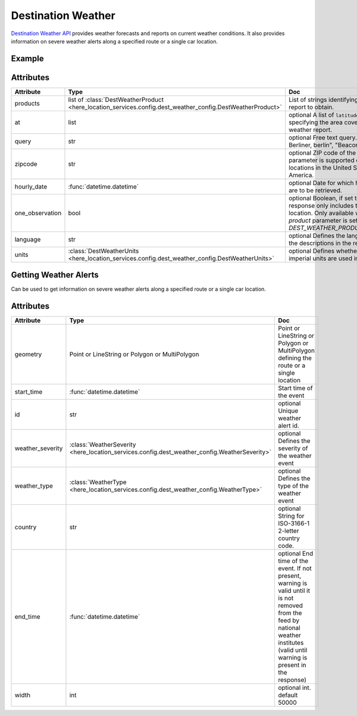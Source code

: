 Destination Weather
====================
`Destination Weather API  <https://platform.here.com/services/details/hrn:here:service::olp-here:destination-weather-3/overview>`_ provides weather forecasts and reports on current weather conditions. It also provides information on severe weather alerts along a specified route or a single car location.

Example
-------

.. jupyter-execute::

    import os
    from here_location_services import LS
    from here_map_widget import Map, MarkerCluster, ObjectLayer
    from here_location_services.config.dest_weather_config import DEST_WEATHER_PRODUCT


    LS_API_KEY = os.environ.get("LS_API_KEY")
    ls = LS(api_key=LS_API_KEY)

    result1 = ls.get_dest_weather(
        at=[19.1503, 72.8530],
        products=[DEST_WEATHER_PRODUCT.observation]
    )

    results = []
    m = Map(
        api_key=LS_API_KEY,
        center=[19.1621, 73.0008],
        zoom=7,
    )
    for observation in result1.places[0]["observations"]:
        results.append(
                dict(
                    lat=observation["place"]["location"]["lat"],
                    lng=observation["place"]["location"]["lng"],
                    data=observation["description"] + " " + str(observation["temperature"]) + "C",
                )
            )

    provider = MarkerCluster(data_points=results, show_bubble=True)
    layer = ObjectLayer(provider=provider)
    m.add_layer(layer)
    m

Attributes
----------

====================   ===============================================================================================================       ===
Attribute              Type                                                                                                                  Doc
====================   ===============================================================================================================       ===
products               list of :class:`DestWeatherProduct <here_location_services.config.dest_weather_config.DestWeatherProduct>`            List of strings identifying the type of report to obtain.
at                     list                                                                                                                  optional A list of ``latitude`` and ``longitude`` specifying the area covered by the weather report.
query                  str                                                                                                                   optional Free text query. Examples: "125, Berliner, berlin", "Beacon, Boston"
zipcode                str                                                                                                                   optional ZIP code of the location. This parameter is supported only for locations in the United States of America.
hourly_date            :func:`datetime.datetime`                                                                                             optional Date for which hourly forecasts are to be retrieved.
one_observation        bool                                                                                                                  optional Boolean, if set to true, the response only includes the closest location. Only available when the `product` parameter is set to `DEST_WEATHER_PRODUCT.observation`.
language               str                                                                                                                   optional Defines the language used in the descriptions in the response.
units                  :class:`DestWeatherUnits <here_location_services.config.dest_weather_config.DestWeatherUnits>`                        optional Defines whether units or imperial units are used in the response.
====================   ===============================================================================================================       ===

Getting Weather Alerts
----------------------
Can be used to get information on severe weather alerts along a specified route or a single car location.

.. jupyter-execute::

    import os
    from here_location_services import LS
    from geojson import Point
    from datetime import datetime

    LS_API_KEY = os.environ.get("LS_API_KEY")
    ls = LS(api_key=LS_API_KEY)
    result = ls.get_weather_alerts(
        geometry=Point(coordinates=[15.256, 23.456]),
        start_time=datetime.now(),
        width=3000,
    )

    print(result)


Attributes
----------

====================   ===============================================================================================================       ===
Attribute              Type                                                                                                                  Doc
====================   ===============================================================================================================       ===
geometry               Point or LineString or Polygon or MultiPolygon                                                                        Point or LineString or Polygon or MultiPolygon defining the route or a single location
start_time             :func:`datetime.datetime`                                                                                             Start time of the event
id                     str                                                                                                                   optional Unique weather alert id.
weather_severity       :class:`WeatherSeverity <here_location_services.config.dest_weather_config.WeatherSeverity>`                          optional Defines the severity of the weather event
weather_type           :class:`WeatherType <here_location_services.config.dest_weather_config.WeatherType>`                                  optional Defines the type of the weather event
country                str                                                                                                                   optional String for ISO-3166-1 2-letter country code.
end_time               :func:`datetime.datetime`                                                                                             optional End time of the event. If not present, warning is valid until it is not removed from the feed by national weather institutes (valid until warning is present in the response)
width                  int                                                                                                                   optional int. default 50000
====================   ===============================================================================================================       ===
